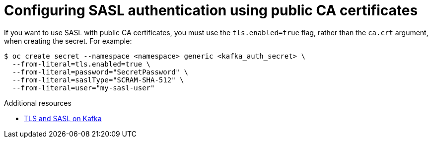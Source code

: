 // Module is included in the following assemblies:
//
// * serverless/knative_eventing/serverless-kafka.adoc

[id="serverless-kafka-sasl-public-certs_{context}"]
= Configuring SASL authentication using public CA certificates

[role="_abstract"]
If you want to use SASL with public CA certificates, you must use the `tls.enabled=true` flag, rather than the `ca.crt` argument, when creating the secret. For example:

[source,terminal]
----
$ oc create secret --namespace <namespace> generic <kafka_auth_secret> \
  --from-literal=tls.enabled=true \
  --from-literal=password="SecretPassword" \
  --from-literal=saslType="SCRAM-SHA-512" \
  --from-literal=user="my-sasl-user"
----

[role="_additional-resources"]
.Additional resources

* link:https://access.redhat.com/documentation/en-us/red_hat_amq/7.5/html-single/using_amq_streams_on_rhel/index#assembly-kafka-encryption-and-authentication-str[TLS and SASL on Kafka]
